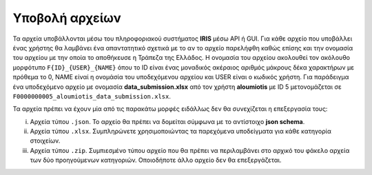 Υποβολή αρχείων
===============
Τα αρχεία υποβάλλονται μέσω του πληροφοριακού συστήματος **IRIS** μέσω API ή GUI.  Για κάθε αρχείο που υποβάλλει ένας χρήστης θα λαμβάνει ένα απαντατητικό σχετικά με το αν το αρχείο παρελήφθη καθώς επίσης και την ονομασία του αρχείου με την οποία το αποθήκευσε η Τράπεζα της Ελλάδος. Η ονομασία του αρχείου ακολουθεί τον ακόλουθο μορφότυπο ``F{ID}_{USER}_{NAME}`` όπου το ID είναι ένας μοναδικός ακέραιος αριθμός μάκρους δέκα χαρακτήρων με πρόθεμα το 0, NAME είναί η ονομάσία του υποδεχόμενου αρχείου και USER είναι ο κωδικός χρήστη.  Για παράδειγμα ένα υποδεχόμενο αρχείο με ονομασία **data_submission.xlsx** από τον χρήστη **aloumiotis** με ID 5 μετονομάζεται σε ``F0000000005_aloumiotis_data_submission.xlsx``.

Τα αρχεία πρέπει να έχουν μία από τις παρακάτω μορφές ειδάλλως δεν θα συνεχίζεται η επεξεργασία τους:

i. Αρχεία τύπου ``.json``.  Το αρχείο θα πρέπει να δομείται σύμφωνα με το αντίστοιχο **json schema**.

#. Αρχεία τύπου ``.xlsx``.  Συμπληρώνετε χρησιμοποιώντας τα παρεχόμενα υποδείγματα για κάθε κατηγορία στοιχείων.

#. Αρχεία τύπου ``.zip``.  Συμπιεσμένο τύπου αρχείο που θα πρέπει να περιλαμβάνει στο αρχικό του φάκελο αρχεία των δύο προηγούμενων κατηγοριών.  Οποιοδήποτε άλλο αρχείο δεν θα επεξεργάζεται.

